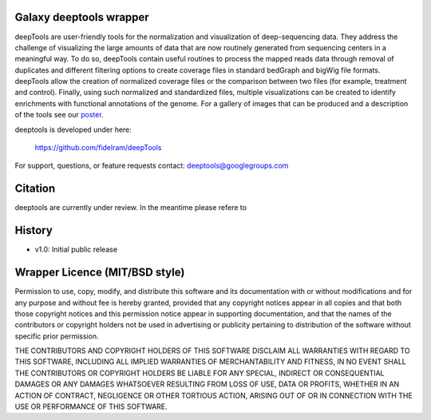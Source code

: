 ========================
Galaxy deeptools wrapper
========================

deepTools are user-friendly tools for the normalization and visualization of 
deep-sequencing data.
They address the challenge of visualizing the large amounts of data that are now
routinely generated from sequencing centers in a meaningful way. 
To do so, deepTools contain useful routines to process the mapped reads data 
through removal of duplicates and different filtering options to create coverage
files in standard bedGraph and bigWig file formats. deepTools allow the creation
of normalized coverage files or the comparison between two files 
(for example, treatment and control). Finally, using such normalized and 
standardized files, multiple visualizations can be created to identify 
enrichments with functional annotations of the genome. 
For a gallery of images that can be produced and a description 
of the tools see our poster_.

.. _poster: http://f1000.com/posters/browse/summary/1094053

deeptools is developed under here:

    https://github.com/fidelram/deepTools

For support, questions, or feature requests contact: deeptools@googlegroups.com


========
Citation
========

deeptools are currently under review. In the meantime please refere to


=======
History
=======

- v1.0: Initial public release


===============================
Wrapper Licence (MIT/BSD style)
===============================

Permission to use, copy, modify, and distribute this software and its
documentation with or without modifications and for any purpose and
without fee is hereby granted, provided that any copyright notices
appear in all copies and that both those copyright notices and this
permission notice appear in supporting documentation, and that the
names of the contributors or copyright holders not be used in
advertising or publicity pertaining to distribution of the software
without specific prior permission.

THE CONTRIBUTORS AND COPYRIGHT HOLDERS OF THIS SOFTWARE DISCLAIM ALL
WARRANTIES WITH REGARD TO THIS SOFTWARE, INCLUDING ALL IMPLIED
WARRANTIES OF MERCHANTABILITY AND FITNESS, IN NO EVENT SHALL THE
CONTRIBUTORS OR COPYRIGHT HOLDERS BE LIABLE FOR ANY SPECIAL, INDIRECT
OR CONSEQUENTIAL DAMAGES OR ANY DAMAGES WHATSOEVER RESULTING FROM LOSS
OF USE, DATA OR PROFITS, WHETHER IN AN ACTION OF CONTRACT, NEGLIGENCE
OR OTHER TORTIOUS ACTION, ARISING OUT OF OR IN CONNECTION WITH THE USE
OR PERFORMANCE OF THIS SOFTWARE.

